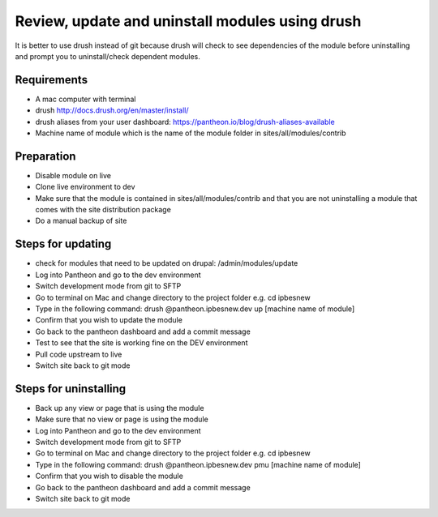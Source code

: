 Review, update and uninstall modules using drush
================================================
It is better to use drush instead of git because drush will check to see dependencies of the module before uninstalling and prompt you to uninstall/check dependent modules.
 
Requirements
------------
- A mac computer with terminal
- drush http://docs.drush.org/en/master/install/
- drush aliases from your user dashboard: https://pantheon.io/blog/drush-aliases-available
- Machine name of module which is the name of the module folder in sites/all/modules/contrib
 
Preparation
-----------
- Disable module on live
- Clone live environment to dev
- Make sure that the module is contained in sites/all/modules/contrib and that you are not uninstalling a module that comes with the site distribution package
- Do a manual backup of site

Steps for updating
------------------
- check for modules that need to be updated on drupal: /admin/modules/update
- Log into Pantheon and go to the dev environment
- Switch development mode from git to SFTP
- Go to terminal on Mac and change directory to the project folder e.g. cd ipbesnew
- Type in the following command: drush @pantheon.ipbesnew.dev up [machine name of module]
- Confirm that you wish to update the module
- Go back to the pantheon dashboard and add a commit message
- Test to see that the site is working fine on the DEV environment
- Pull code upstream to live
- Switch site back to git mode

Steps for uninstalling
------------------
- Back up any view or page that is using the module
- Make sure that no view or page is using the module
- Log into Pantheon and go to the dev environment
- Switch development mode from git to SFTP
- Go to terminal on Mac and change directory to the project folder e.g. cd ipbesnew
- Type in the following command: drush @pantheon.ipbesnew.dev pmu [machine name of module]
- Confirm that you wish to disable the module
- Go back to the pantheon dashboard and add a commit message
- Switch site back to git mode
